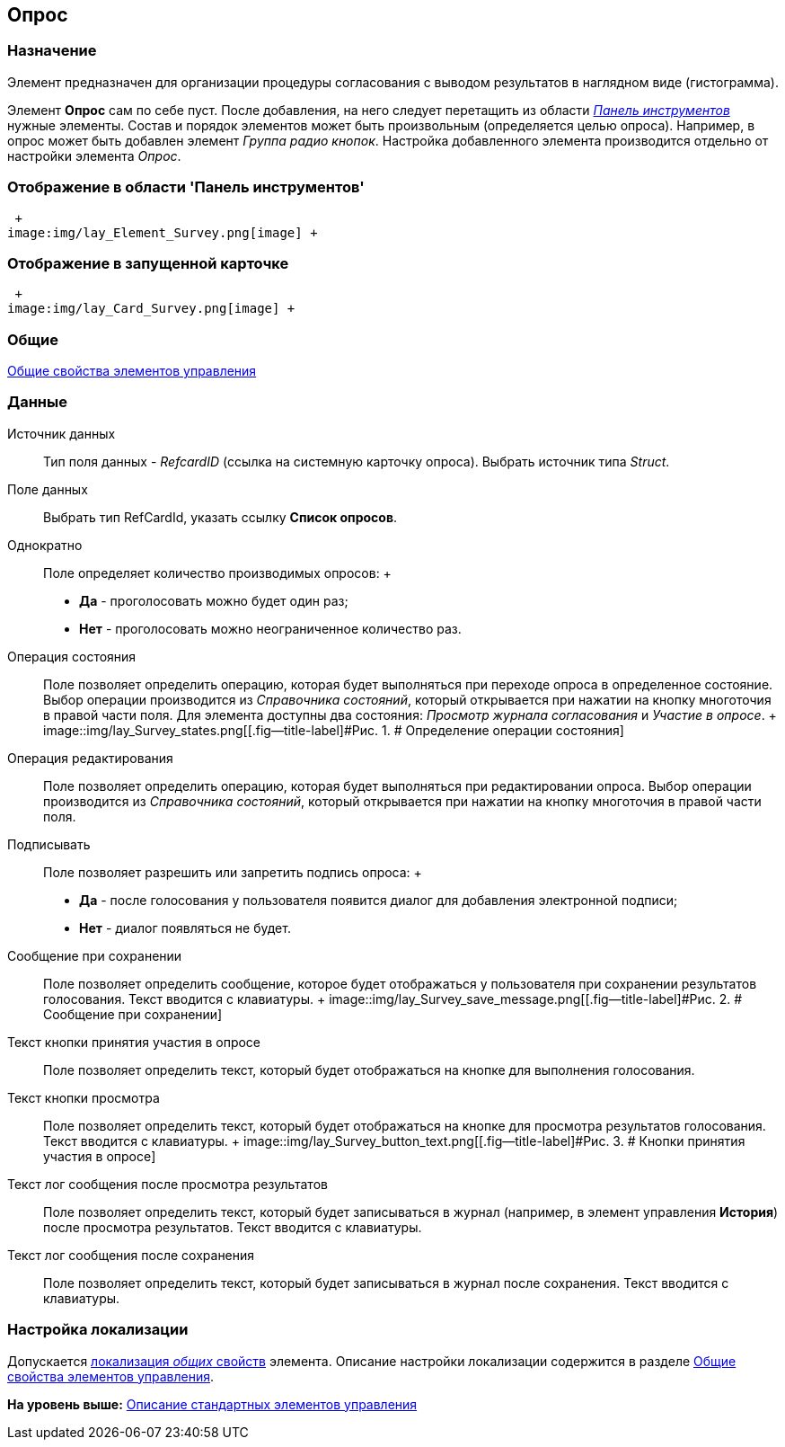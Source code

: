 [[ariaid-title1]]
== Опрос

=== Назначение

Элемент предназначен для организации процедуры согласования с выводом результатов в наглядном виде (гистограмма).

Элемент *Опрос* сам по себе пуст. После добавления, на него следует перетащить из области xref:lay_Interface_Toolbar.html[[.dfn .term]_Панель инструментов_] нужные элементы. Состав и порядок элементов может быть произвольным (определяется целью опроса). Например, в опрос может быть добавлен элемент _Группа радио кнопок_. Настройка добавленного элемента производится отдельно от настройки элемента _Опрос_.

=== Отображение в области 'Панель инструментов'

 +
image:img/lay_Element_Survey.png[image] +

=== Отображение в запущенной карточке

 +
image:img/lay_Card_Survey.png[image] +

=== Общие

link:lay_Elements_general.adoc[Общие свойства элементов управления]

=== Данные

Источник данных::
  Тип поля данных - [.dfn .term]_RefcardID_ (ссылка на системную карточку опроса). Выбрать источник типа [.dfn .term]_Struct_.
Поле данных::
  Выбрать тип RefCardId, указать ссылку [.keyword]*Список опросов*.
Однократно::
  Поле определяет количество производимых опросов:
  +
  * *Да* - проголосовать можно будет один раз;
  * *Нет* - проголосовать можно неограниченное количество раз.
Операция состояния::
  Поле позволяет определить операцию, которая будет выполняться при переходе опроса в определенное состояние. Выбор операции производится из _Справочника состояний_, который открывается при нажатии на кнопку многоточия в правой части поля. Для элемента доступны два состояния: _Просмотр журнала согласования_ и _Участие в опросе_.
  +
  image::img/lay_Survey_states.png[[.fig--title-label]#Рис. 1. # Определение операции состояния]
Операция редактирования::
  Поле позволяет определить операцию, которая будет выполняться при редактировании опроса. Выбор операции производится из _Справочника состояний_, который открывается при нажатии на кнопку многоточия в правой части поля.
Подписывать::
  Поле позволяет разрешить или запретить подпись опроса:
  +
  * *Да* - после голосования у пользователя появится диалог для добавления электронной подписи;
  * *Нет* - диалог появляться не будет.
Сообщение при сохранении::
  Поле позволяет определить сообщение, которое будет отображаться у пользователя при сохранении результатов голосования. Текст вводится с клавиатуры.
  +
  image::img/lay_Survey_save_message.png[[.fig--title-label]#Рис. 2. # Сообщение при сохранении]
Текст кнопки принятия участия в опросе::
  Поле позволяет определить текст, который будет отображаться на кнопке для выполнения голосования.
Текст кнопки просмотра::
  Поле позволяет определить текст, который будет отображаться на кнопке для просмотра результатов голосования. Текст вводится с клавиатуры.
  +
  image::img/lay_Survey_button_text.png[[.fig--title-label]#Рис. 3. # Кнопки принятия участия в опросе]
Текст лог сообщения после просмотра результатов::
  Поле позволяет определить текст, который будет записываться в журнал (например, в элемент управления [.keyword]*История*) после просмотра результатов. Текст вводится с клавиатуры.
Текст лог сообщения после сохранения::
  Поле позволяет определить текст, который будет записываться в журнал после сохранения. Текст вводится с клавиатуры.

=== Настройка локализации

[.ph]#Допускается xref:lay_Locale_common_element_properties.html[локализация [.dfn .term]_общих_ свойств] элемента. Описание настройки локализации содержится в разделе link:lay_Elements_general.adoc[Общие свойства элементов управления].#

*На уровень выше:* xref:../pages/lay_Control_elements.adoc[Описание стандартных элементов управления]
